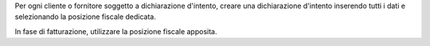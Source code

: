 Per ogni cliente o fornitore soggetto a dichiarazione d'intento, creare una dichiarazione d'intento inserendo tutti i dati e selezionando la posizione fiscale dedicata.

In fase di fatturazione, utilizzare la posizione fiscale apposita.
